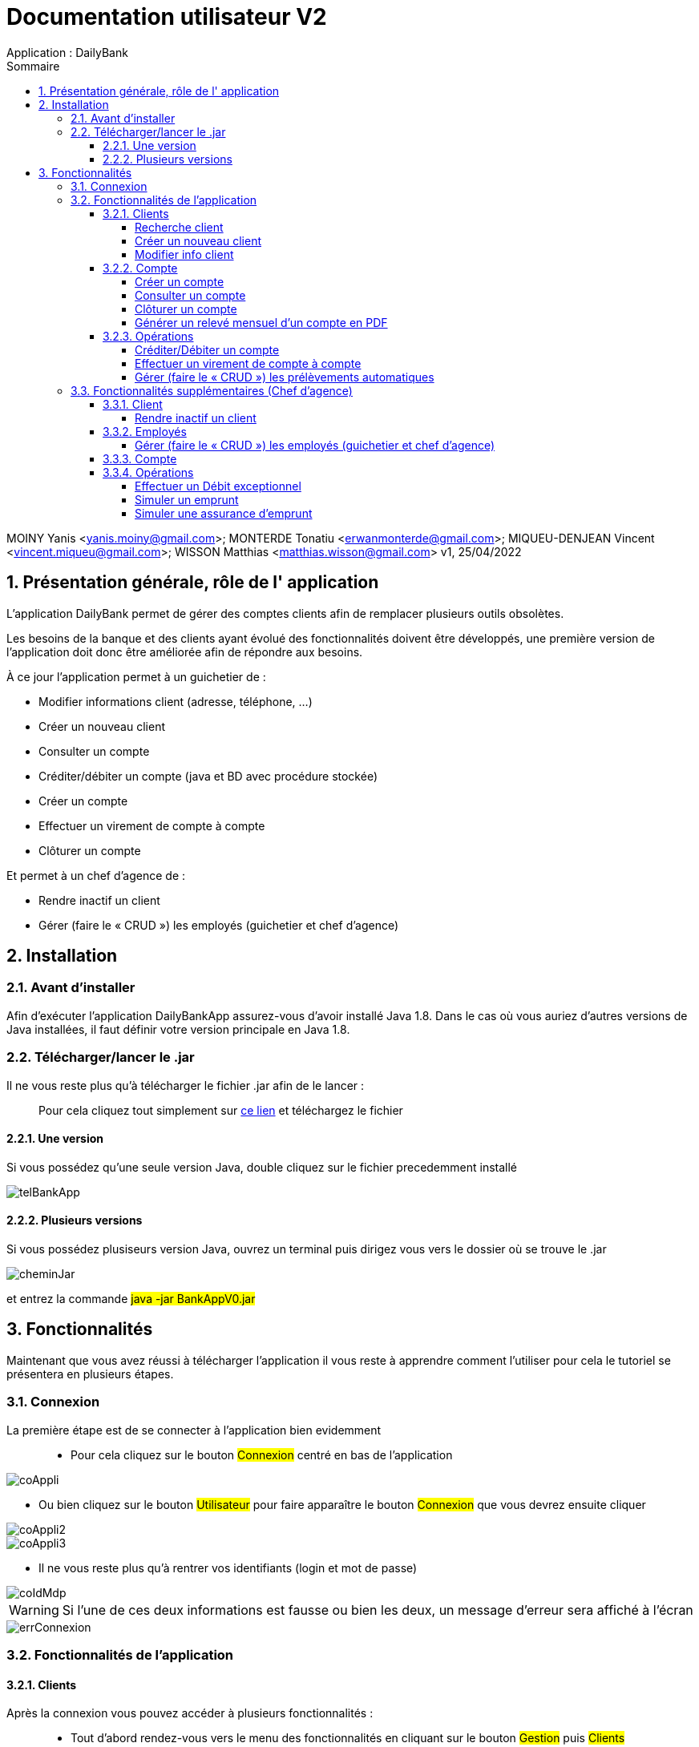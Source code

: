 :toc: left                                                       
:toclevels: 4 
:toc-title: Sommaire
:nofooter:

= Documentation utilisateur V2
Application : DailyBank

MOINY Yanis <yanis.moiny@gmail.com>; MONTERDE Tonatiu <erwanmonterde@gmail.com>; MIQUEU-DENJEAN Vincent <vincent.miqueu@gmail.com>; WISSON Matthias <matthias.wisson@gmail.com> 
v1, 25/04/2022
          
:sectnums:                                                        

:description: Example AsciiDoc document                             
:keywords: AsciiDoc                          

== [[bookmark-a]] Présentation générale, rôle de l' application

L'application DailyBank permet de gérer des comptes clients afin de remplacer plusieurs outils obsolètes.

Les besoins de la banque et des clients ayant évolué des fonctionnalités doivent être développés, une première version de l'application doit donc être améliorée afin de répondre aux besoins.

À ce jour l'application permet à un guichetier de : 

*** Modifier informations client (adresse, téléphone, …)
*** Créer un nouveau client
*** Consulter un compte
*** Créditer/débiter un compte (java et BD avec procédure stockée)
*** Créer un compte
*** Effectuer un virement de compte à compte
*** Clôturer un compte

Et permet à un chef d'agence de : 

*** Rendre inactif un client
*** Gérer (faire le « CRUD ») les employés (guichetier et chef d’agence)

== Installation 

=== Avant d'installer 

Afin d'exécuter l'application DailyBankApp assurez-vous d'avoir installé Java 1.8. Dans le cas où vous auriez d'autres versions de Java installées, il faut définir votre version principale en Java 1.8.

=== Télécharger/lancer le .jar

Il ne vous reste plus qu'à télécharger le fichier .jar afin de le lancer : :: 
Pour cela cliquez tout simplement sur https://github.com/IUT-Blagnac/sae2022-bank-1b4/tree/main/CODE_SOURCE/src[ce lien] et téléchargez le fichier 

==== Une version 

Si vous possédez qu'une seule version Java, double cliquez sur le fichier precedemment installé

image::Images/telBankApp.png[]


==== Plusieurs versions

Si vous possédez plusiseurs version Java, ouvrez un terminal puis dirigez vous vers le dossier où se trouve le .jar

image::Images/cheminJar.png[]

et entrez la commande #java -jar BankAppV0.jar#


==  Fonctionnalités

Maintenant que vous avez réussi à télécharger l'application il vous reste à apprendre comment l'utiliser pour cela le tutoriel se présentera en plusieurs étapes.

=== Connexion

La première étape est de se connecter à l'application bien evidemment ::

* Pour cela cliquez sur le bouton #Connexion# centré en bas de l'application

image::Images/coAppli.png[]

* Ou bien cliquez sur le bouton #Utilisateur# pour faire apparaître le bouton #Connexion# que vous devrez ensuite cliquer

image::Images/coAppli2.png[]

image::Images/coAppli3.png[]

* Il ne vous reste plus qu'à rentrer vos identifiants (login et mot de passe)

image::Images/coIdMdp.png[]

WARNING: Si l’une de ces deux informations est fausse ou bien les deux, un message d’erreur sera affiché à l’écran

image::Images/errConnexion.png[]

=== Fonctionnalités de l'application

==== Clients

Après la connexion vous pouvez accéder à plusieurs fonctionnalités : ::

* Tout d'abord rendez-vous vers le menu des fonctionnalités en cliquant sur le bouton #Gestion# puis #Clients#

image::Images/gestClients1.png[]

image::Images/gestClients2.png[]

===== Recherche client

[[bookmark-c]]

* Afin de rechercher un client vous pouvez cliquer sur le bouton #Rechercher# après avoir entrer (ou non) des critères de recherches dans les zones de texte dédiés à cela

image::Images/rechClient.png[]

===== Créer un nouveau client

Toujours dans la fenêtre de recherche de cliens après avoir un client ::

link:#bookmark-c[Explications]

Pour créer un nouveau cliquez sur le bouton #Nouveau client#

image::Images/creaClient.png[]

Puis entrez les informations du compte (Nom, Prénom, Adresse, Téléphone, E-mail) et cliquez sur ajouter.

image::Images/creaInfosClient.png[]

WARNING: Tous les champs doivent être remplis pour que l'ajout du compte soit effectué.

===== Modifier info client

[[bookmark-e]]

Après avoir recherché un client (Voir link:#bookmark-c[Explications] si besoin) vous pouvez le selectionner en cliquant dessus, cela vous débloquera un bouton #Modifier Client#, cliquez dessus.

image::Images/cliqueRechClient.png[]

image::Images/cliqueModifClient.png[]

Une fois que vous êtes dans la page dédié à la modification des informations d'un client vous pouvez modifier parmi le nom, prénom, l'adresse, le téléphone, l'adresse mail ::
Quand vous avez fini de modifier les informations du client cliquez sur le bouton #Modifier#.

image::Images/guichModifClient.png[]

WARNING: Tous les champs doivent être remplis pour que la modification du compte soit effectué.

==== Compte

===== Créer un compte 

Dans la fenêtre de gestion de compte ::

link:#bookmark-d[Explications]

Cliquez sur le bouton #Nouveau compte# cela vous ouvrira une nouvelle fenêtre...

image::Images/nouveauCompte.png[]

Vous pouvez entrer un découvert autorisé et un solde (premier dépôt). +

image::Images/gestionSolde.png[]

Enfin cliquez sur le bouton #Ajouter# afin de créer le compte.

image::Images/ajouterCompte.png[]

WARNING: Attention ce premier depôt (solde) doit être supérieur à 50 euros

===== Consulter un compte 

[[bookmark-b]]
[[bookmark-d]]
Toujours dans la fenêtre de recherche de cliens après avoir rechercher un client ::

link:#bookmark-c[Explications]

Pour consulter un compte cliquez sur le bouton #Comptes Client#

image::Images/compteClientBut.png[]

Sélectionnez le compte que vous souhaitez consulter et cliquez sur le bouton #Voir opérations#

image::Images/selectCompte.png[]

image::Images/voirOpCompte.png[]

Cela vous ouvrera une fenêtre avec les informations du compte.

image::Images/infoCompteOp.png[]

===== Clôturer un compte

Dans la fenêtre de gestion de compte ::

link:#bookmark-d[Explications]

Afin de clôturer un compte, cliquez sur un compte et cliquez sur le bouton #Supprimer compte#

image::Images/cliqueCompte.png[]

image::Images/supprCompte.png[]

===== Générer un relevé mensuel d’un compte en PDF

``Générer un relevé mensuel d’un compte en PDF en cours de développement``

==== Opérations

===== Créditer/Débiter un compte


Dans la fenêtre de gestion des opérations :: 
link:#bookmark-b[Explications]

Pour débiter un compte cliquez sur le bouton #Enregistrer Débit# 

image::Images/debEnregistre.png[]

Vous pouvez choisir entre 2 types d'opérations (Retrait Espèces, Retrait Carte Bleue)

image::Images/retraitMethode.png[]

Ainsi que préciser le montant que souhaitez débiter.

image::Images/montantDebit.png[]

Enfin, pour valider votre débit, cliquez sur le bouton #Effectuer Débit#

image::Images/finDebit.png[]

WARNING: Le solde actuel ne doit pas être inférieur à la valeur du découvert

``Créditer un compte en cours de développement...``

===== Effectuer un virement de compte à compte

``Effectuer un virement de compte à compte en cours de développement...``

===== Gérer (faire le « CRUD ») les prélèvements automatiques

``Gérer (faire le « CRUD ») les prélèvements automatiques en cours de développement...``

=== Fonctionnalités supplémentaires (Chef d'agence)

==== Client

===== Rendre inactif un client

Une fois que vous êtes dans la page dédié à la modification des informations d'un client (Voir link:#bookmark-e[Explications] si besoin) vous pouvez modifier parmi le nom, prénom, l'adresse, le téléphone, l'adresse mail et si le client est actif ou non. 

image::Images/finModifClient.png[]

==== Employés

===== Gérer (faire le « CRUD ») les employés (guichetier et chef d’agence)

``Gérer (faire le « CRUD ») les employés (guichetier et chef d’agence) en cours de développement``

==== Compte 



==== Opérations

===== Effectuer un Débit exceptionnel

``Effectuer un Débit exceptionnel en cours de développement``

===== Simuler un emprunt

``Simuler un emprunt en cours de développement``

===== Simuler une assurance d’emprunt

``Simuler une assurance d’emprunt en cours de développement``
